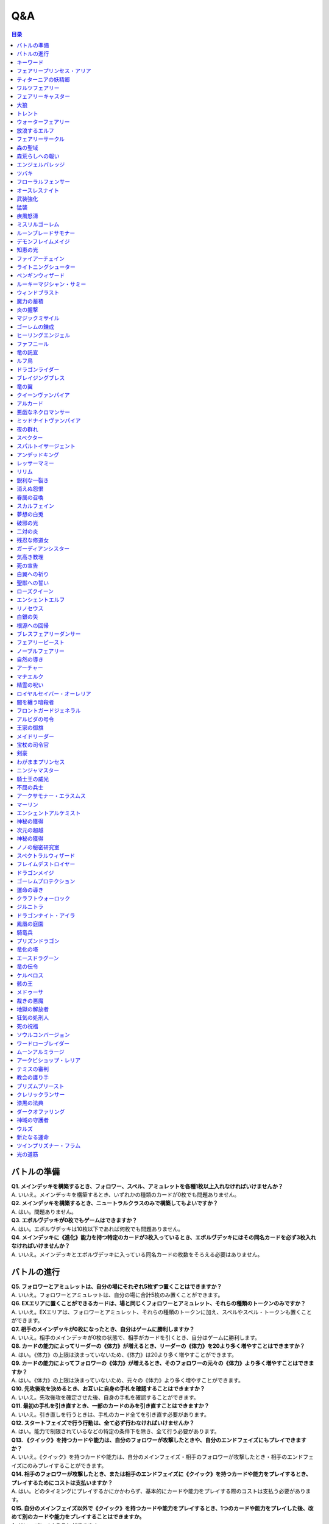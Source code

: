 ======
Q&A
======

.. contents:: 目录

バトルの準備
------

| **Q1. メインデッキを構築するとき、フォロワー、スペル、アミュレットを各種1枚以上入れなければいけませんか？**
| A. いいえ。メインデッキを構築するとき、いずれかの種類のカードが0枚でも問題ありません。

| **Q2. メインデッキを構築するとき、ニュートラルクラスのみで構築してもよいですか？**
| A. はい。問題ありません。

| **Q3. エボルヴデッキが0枚でもゲームはできますか？**
| A. はい。エボルヴデッキは10枚以下であれば何枚でも問題ありません。

| **Q4. メインデッキに《進化》能力を持つ特定のカードが3枚入っているとき、エボルヴデッキにはその同名カードを必ず3枚入れなければいけませんか？**
| A. いいえ。メインデッキとエボルヴデッキに入っている同名カードの枚数をそろえる必要はありません。

バトルの進行
------

| **Q5. フォロワーとアミュレットは、自分の場にそれぞれ5枚ずつ置くことはできますか？**
| A. いいえ。フォロワーとアミュレットは、自分の場に合計5枚のみ置くことができます。

| **Q6. EXエリアに置くことができるカードは、場と同じくフォロワーとアミュレット、それらの種類のトークンのみですか？**
| A. いいえ。EXエリアは、フォロワーとアミュレット、それらの種類のトークンに加え、スペルやスペル・トークンも置くことができます。

| **Q7. 相手のメインデッキが0枚になったとき、自分はゲームに勝利しますか？**
| A. いいえ。相手のメインデッキが0枚の状態で、相手がカードを引くとき、自分はゲームに勝利します。

| **Q8. カードの能力によってリーダーの《体力》が増えるとき、リーダーの《体力》を20より多く増やすことはできますか？**
| A. はい。《体力》の上限は決まっていないため、《体力》は20より多く増やすことができます。

| **Q9. カードの能力によってフォロワーの《体力》が増えるとき、そのフォロワーの元々の《体力》より多く増やすことはできますか？**
| A. はい。《体力》の上限は決まっていないため、元々の《体力》より多く増やすことができます。

| **Q10. 先攻後攻を決めるとき、お互いに自身の手札を確認することはできますか？**
| A. いいえ。先攻後攻を確定させた後、自身の手札を確認することができます。

| **Q11. 最初の手札を引き直すとき、一部のカードのみを引き直すことはできますか？**
| A. いいえ。引き直しを行うときは、手札のカード全てを引き直す必要があります。

| **Q12. スタートフェイズで行う行動は、全て必ず行わなければいけませんか？**
| A. はい。能力で制限されているなどの特定の条件下を除き、全て行う必要があります。

| **Q13. 《クイック》を持つカードや能力は、自分のフォロワーが攻撃したときや、自分のエンドフェイズにもプレイできますか？**
| A. いいえ。《クイック》を持つカードや能力は、自分のメインフェイズ・相手のフォロワーが攻撃したとき・相手のエンドフェイズにのみプレイすることができます。

| **Q14. 相手のフォロワーが攻撃したとき、または相手のエンドフェイズに《クイック》を持つカードや能力をプレイするとき、プレイするためにコストは支払いますか？**
| A. はい。どのタイミングにプレイするかにかかわらず、基本的にカードや能力をプレイする際のコストは支払う必要があります。

| **Q15. 自分のメインフェイズ以外で《クイック》を持つカードや能力をプレイするとき、1つのカードや能力をプレイした後、改めて別のカードや能力をプレイすることはできますか。**
| A. はい。プレイすることができます。

| **Q16. カードや能力をプレイするとき、複数枚のカードを同時にプレイすることはできますか？**
| A. いいえ。カードや能力をプレイするときは、1つずつしかプレイすることはできません。

| **Q17. カードの進化について、進化に必要なコストが2コストだったとき、それら全てをEPで支払うことはできますか？**
| A. いいえ。EPは1回の進化コストの支払いに1つのみ使用可能なため、2コストをEP2つで支払うことはできません。

| **Q18. カードの進化について、進化に必要なコストが1コストだったとき、それをEPのみで支払うことはできますか？**
| A. はい。支払うことができます。

| **Q19. フォロワーが攻撃するとき、必ず全てのフォロワーが攻撃しなければいけませんか？**
| A. いいえ。各プレイヤーは、任意のフォロワーのみを選択し、攻撃させることができます。

| **Q20. フォロワーが攻撃するとき、2体以上のフォロワーで同時に攻撃することはできますか？**
| A. いいえ。フォロワーは基本的に1体ずつのみでしか攻撃できません。

| **Q21. 各フォロワーは、アクト状態でも攻撃できますか？**
| A. いいえ。能力などの影響を受けている場合を除き、基本的にアクト状態では攻撃することはできません。

| **Q22. お互いのフォロワー同士で交戦するとき、攻撃フォロワーは攻撃されているフォロワーからダメージを受けますか？**
| A. はい。交戦するとき、フォロワーはお互いにダメージを与え合います。

| **Q23. 相手ターンのエンドフェイズに自分の手札が8枚以上のとき、自分は手札を7枚以下になるように捨てなければいけませんか？**
| A. いいえ。手札が8枚以上のときにカードを捨てる必要があるのは、各プレイヤー自身のエンドフェイズのみであるため、手札を捨てる必要はありません。

| **Q24. 《ラストワード》能力を持つカードを消滅させたとき、そのカードの《ラストワード》能力はプレイしますか？**
| A. いいえ。《ラストワード》能力は場から墓地に置かれたときにプレイするため、消滅で場を離れた場合はプレイしません。

キーワード
------

| **Q25. 進化とはなんですか？**
| A. 進化とは、そのフォロワーに書かれた《進化》能力のコストを支払うことで、そのフォロワーと同名のエボルヴフォロワーを、エボルヴデッキから出すことができる能力です。
| エボルヴデッキから出たエボルヴフォロワーは場に出たという扱いではないため、「フォロワーが場に出たとき」などの能力は誘発しません。

| **Q26. クイックとはなんですか？**
| A. クイックとは、相手のターンの特定のタイミングでプレイすることができるカードを指す能力です。
| クイックを持つカードは、自分のターンのメインフェイズに加え、相手のターンに相手のフォロワーが攻撃してきたときや、相手のエンドフェイズにプレイすることができます。
| また、クイックを持つカードは、《クイック》アイコンが記載されています。

| **Q27. ファンファーレとはなんですか？**
| A. ファンファーレとは、場に出たときにプレイされる能力です。
| 手札、EXエリア、墓場などから場にカードが出たときに、能力がプレイされます。
| また、ファンファーレ能力は《ファンファーレ》アイコンが記載されています。

| **Q28. ラストワードとはなんですか？**
| A. ラストワードとは、これを持つカードが場から墓場に置かれたときにプレイされる能力です。
| 場以外から墓場にカードが置かれたとき、ラストワード能力はプレイされません。
| また、ラストワード能力は《ラストワード》アイコンが記載されています。

| **Q29. 【守護】とはなんですか？**
| A. 【守護】とは、フォロワーが持つキーワード能力です。
| 【守護】を持つフォロワーがアクト状態のとき、そのフォロワー以外には攻撃できません。
| また、【守護】を持つフォロワーが1つの場に複数体アクト状態であるとき、その対戦相手は、それらの中から好きなフォロワーに対して攻撃することができます。

| **Q30. 【疾走】とはなんですか？**
| A. 【疾走】とは、フォロワーが持つキーワード能力です。
| 【疾走】を持つフォロワーは、場に出たターンであっても、相手のリーダーやアクト状態のフォロワーに攻撃することができます。

| **Q31. 【突進】とはなんですか？**
| A. 【突進】とは、フォロワーが持つキーワード能力です。
| 【突進】を持つフォロワーは、場に出たターンであっても、相手のアクト状態のフォロワーに攻撃することができます。

| **Q32. 【指定攻撃】とはなんですか？**
| A. 【指定攻撃】とは、フォロワーが持つキーワード能力です。
| 【指定攻撃】を持つフォロワーは、相手のスタンド状態のフォロワーにも攻撃することができます。

| **Q33. 【威圧】とはなんですか？**
| A. 【威圧】とは、フォロワーが持つキーワード能力です。
| 【威圧】を持つフォロワーは、相手の攻撃フォロワーの攻撃目標になりません。

| **Q34. 【ドレイン】とはなんですか？**
| A. 【ドレイン】とは、フォロワーが持つキーワード能力です。
| 【ドレイン】を持つフォロワーは、相手のリーダーやフォロワーに攻撃でダメージを与えたとき、与えたダメージと同数、自分のリーダーの《体力》を増やします。

| **Q35. 【必殺】とはなんですか？**
| A. 【必殺】とは、フォロワーが持つキーワード能力です。
| 【必殺】を持つフォロワーと交戦したフォロワーは破壊されます。

| **Q36. 【オーラ】とはなんですか？**
| A. 【オーラ】とは、カードが持つキーワード能力です。
| 【オーラ】を持つカードは、相手のカードや能力で選ぶことができません。

| **Q37. 【コンボ_n】とはなんですか？**
| A. 【コンボ_n】とは、カードや能力が持つキーワード能力です。
| 【コンボ_n】を持つカードや能力は、このターン自分がプレイしたカードの枚数がXの部分の数値と同じかそれ以上の場合に条件を満たし、追加の効果が発揮されます。
| また、【コンボ_n】を持つカードをプレイした際、そのカード自身もこのターンにプレイしたカードの枚数に数えます。

| **Q38. 【スペルチェイン_n】とはなんですか？**
| A. 【スペルチェイン_n】とは、カードや能力が持つキーワード能力です。
| 【スペルチェイン_n】を持つカードや能力は、自分の墓場にあるスペルの枚数がXの部分の数値と同じかそれ以上の場合に条件を満たし、追加の効果が発揮されます。
| また、【スペルチェイン_n】を持つスペルをプレイした際、そのスペル自身は自分の墓場のスペルの枚数に数えません。
| また【SC_n】と記述される場合もあります。

| **Q39. 【スタック】とはなんですか？**
| A. 【スタック】とは、一部のアミュレットが持つキーワード能力です。
| 【スタック】を持つアミュレットは、場に出る際にスタックカウンターが1つ置かれた状態で出るのに加え、以下の能力を持ちます。
| これが場を離れるとき、代わりにこれのスタックカウンター1つを取る。
| これのスタックカウンターが0になったとき、これを破壊する。
| 《起動》これを《アクト》：自分の他の【スタック】を持つアミュレット1つを選ぶ。それにこれのスタックカウンターすべてを移す。

| **Q40. 【土の秘術】とはなんですか？**
| A. 【土の秘術】とは、カードや能力が持つキーワード能力です。
| 【土の秘術】を持つカードや能力をプレイするとき、追加のコストとして自分の場のスタックカウンターを1つ取り除くことで、追加の効果を発揮します。
| 追加のコストの支払いによりそのアミュレットにスタックカウンターが置かれていない状態になった場合、そのアミュレットを墓場に置きます。
| また、自分の場にスタックカウンターがある場合でも、必ず追加コストを支払う必要はありません。

| **Q41. 【覚醒】とはなんですか？**
| A. 【覚醒】とは、カードや能力が持つキーワードです。
| 【覚醒】状態とは、自分のPP最大値が7以上であることを指します。

| **Q42. 【ネクロチャージ_n】とはなんですか？**
| A. 【ネクロチャージ_n】とは、カードや能力が持つキーワード能力です。
| 【ネクロチャージ_n】を持つカードや能力は、自分の墓場にあるカードの枚数がXの部分の数値と同じかそれ以上の場合に条件を満たし、追加の効果が発揮されます。
| また【NC_n】と記述される場合もあります。

| **Q43. 【真紅】とはなんですか？**
| A. 【真紅】とは、カードや能力が持つキーワード能力です。
| 【真紅】状態とは、そのターン中に自分のリーダーの《体力》が減少していることを指します。

| **Q44. チョイスとはなんですか？**
| A. テキストに書かれた2つ以上の効果のうち指定された数の効果を選択し、その効果を発揮することを指します。
| 選択しなかった効果は発揮されません。

フェアリープリンセス・アリア
------
| **Q45. このフォロワーの《ファンファーレ》能力で、『フェアリー』を6枚以上場に出すまたはEXエリアに置くことはできますか？**
| A. いいえ。場とEXエリアの上限はどちらも5枚であるため、6枚目以降を場に出すまたはEXエリアに置くことはできません。

| **Q46. このフォロワーの《ファンファーレ》能力で、『フェアリー』を1枚も場に出さないまたはEXエリアに置かないことはできますか？**
| A. はい。好きな枚数を選べるため、0枚を選び『フェアリー』を場に出さないまたはEXエリアに置かないことができます。

ティターニアの妖精郷
------
| **Q47. 【指定攻撃】を持つフォロワーは、相手のリーダーやアクト状態の相手のフォロワーに攻撃することはできますか？**
| A. はい。攻撃することができます。

| **Q48. このカードが自分の場に2枚あり、自分の場に妖精・トークンが出たとき、それは《攻撃力》+2/《体力》+2しますか？**
| A. はい。それぞれの能力によって《攻撃力》+1/《体力》+1するため、あわせて《攻撃力》+2/《体力》+2します。

ワルツフェアリー
------
| **Q49. 自分のEXエリアが上限のとき、このフォロワーの能力で『フェアリー』をEXエリアに置くことはできますか？**
| A. いいえ。置くことはできません。

フェアリーキャスター
------
| **Q50. 自分の場とEXエリアにあるカードの合計枚数が8枚のとき、このフォロワーの能力で『フェアリー』は2枚作成しますか？**
| A. はい。自分の場とEXエリアに出すまたは置ける枚数と同じ枚数まで『フェアリー』を作成し、場とEXエリアに置きます。

| **Q51. 自分の場とEXエリアがそれぞれ上限のとき、このフォロワーの能力で『フェアリー』は場とEXエリアに置くことはできますか？**
| A. いいえ。置くことはできません。

大狼
------
| **Q52. 自分の場が上限かつ、フォロワーやアミュレットを場に出す能力をプレイしたとき、このフォロワーは《攻撃力》+1/《体力》+1しますか？**
| A. いいえ。自分の場が上限の状態でフォロワーやアミュレットを場に出す能力をプレイした場合、フォロワーやアミュレットは場に出ないため、このフォロワーは《攻撃力》+1/《体力》+1しません。

| **Q53. 自分の場の他のフォロワーが進化したとき、このフォロワーは《攻撃力》+1/《体力》+1しますか？**
| A. いいえ。フォロワーの進化ではエボルヴフォロワーは場に出た扱いではないため、このフォロワーは《攻撃力》+1/《体力》+1しません。

| **Q54. 自分の場にこのフォロワーが2体あり、他のフォロワーが出たとき、このフォロワーの能力はそれぞれ誘発しますか？**
| A. はい。誘発します。

トレント
------
| **Q55. このフォロワーの《ファンファーレ》能力で《進化》コストが《コスト0》になっているとき、元の数値の《コスト2》を進化コストとして支払うことはできますか？**
| A. いいえ。《コスト2》で支払うことはできず、必ず《コスト0》を支払います。

ウォーターフェアリー
------
| **Q56. 自分のEXエリアが上限のとき、このフォロワーの《ラストワード》能力で『フェアリー』をEXエリアに置くことはできますか？**
| A. いいえ。置くことはできません。

| **Q57. このフォロワーが破壊されたとき、このフォロワーの《ラストワード》能力に加えて、このフォロワーの進化前である『ウォーターフェアリー』の《ラストワード》能力をプレイすることはできますか？**
| A. いいえ。進化前のカードの能力はプレイできないため、進化したフォロワーの《ラストワード》能力のみをプレイすることができます。

放浪するエルフ
------
| **Q58. 【指定攻撃】を持つフォロワーは、相手のリーダーやアクト状態の相手のフォロワーに攻撃することはできますか？**
| A. はい。攻撃することができます。

| **Q59. 【守護】を持つ相手のフォロワーがアクト状態のとき、このフォロワーは相手のリーダーを攻撃することはできますか？**
| A. はい。攻撃することができます。

フェアリーサークル
------
| **Q60. 自分のEXエリアが上限のとき、このスペルで『フェアリー』をEXエリアに置くことはできますか？**
| A. いいえ。置くことはできません。

森の聖域
------
| **Q61. このアミュレットの能力は、このアミュレットがアクトしているとき、コストを支払うことはできませんか？**
| A. はい。能力のコストに、このアミュレットをアクトすることが求められているため、アクト状態ではコストを支払うことができません。

森荒らしへの報い
------
| **Q62. 相手の場にフォロワーがないとき、このスペルをプレイして『フェアリー』をEXエリアに置くことはできますか？**
| A. いいえ。このスペルで選ぶフォロワーがないため、プレイをすることができず、『フェアリー』をEXエリアに置くことはできません。

| **Q63. 自分のEXエリアが上限かつ、相手の場に選ぶことのできるフォロワーがあるとき、相手のフォロワー1体を選び、このスペルをプレイすることはできますか？**
| A. はい。プレイすることができます。その場合、『フェアリー』はEXエリアに置くことはできません。

エンジェルバレッジ
------
| **Q64. 相手の場に【オーラ】を持つフォロワーがあるとき、このスペルで相手の【オーラ】を持つフォロワーにダメージを与えることはできますか？**
| A. はい。与えることができます。

ツバキ
------
| **Q65. 相手の場にフォロワーがないとき、【1】をチョイスすることはできますか？**
| A. いいえ。【1】の能力で選ぶフォロワーがないため、チョイスすることはできません。

フローラルフェンサー
------
| **Q66. 自分の場が上限まで残り1枚のとき、このフォロワーの能力で『スティールナイト』と『ナイト』のどちらを場に出すかを選択することはできますか？**
| A. はい。選択することができます。

オースレスナイト
------
| **Q67. 自分の場が上限のとき、このフォロワーの能力で『ナイト』1体を場に出すことはできますか？**
| A. いいえ。場に出すことはできません。

武装強化
------
| **Q68. 自分の場のにフォロワーがないとき、このスペルをプレイしてカードを1枚引くことはできますか？**
| A. いいえ。このスペルで選ぶフォロワーがないため、プレイをすることができず、カードを引くことはできません。

猛襲
------
| **Q69. 相手の場にフォロワーがないとき、このスペルをプレイして『ナイト』をEXエリアに置くことはできますか？**
| A. いいえ。このスペルで選ぶフォロワーがないため、プレイをすることができず、『ナイト』をEXエリアに置くことはできません。

| **Q70. 自分のEXエリアが上限かつ、相手の場に選ぶことのできるフォロワーがあるとき、相手のフォロワー1体を選び、このスペルをプレイすることはできますか？**
| A. はい。プレイすることができます。その場合、『ナイト』はEXエリアに置くことはできません。

疾風怒濤
------
| **Q71. 相手の場に選ぶことができるフォロワーがあり、自分の場にフォロワーがないとき、このスペルをプレイすることはできますか？**
| A. はい。プレイすることができます。

ミスリルゴーレム
------
| **Q72. 【スペルチェイン_15】の条件を満たしているとき、このフォロワーは相手のフォロワーすべてに8ダメージ与え、相手のリーダーすべてに5ダメージ与えますか？**
| A. いいえ。【スペルチェイン_15】の条件を満たしているとき、このフォロワーは相手のフォロワーと相手のリーダーすべてに、それぞれ5ダメージ与えます。

| **Q73. 相手の場に【オーラ】を持つフォロワーがあるとき、このフォロワーの能力で相手の【オーラ】を持つフォロワーにダメージを与えることはできますか？**
| A. はい。与えることができます。

| **Q74. 相手の場にフォロワーがないとき、このフォロワーの能力で相手のリーダーにダメージを与えることはできますか？**
| A. はい。与えることができます。

ルーンブレードサモナー
------
| **Q75. 【スペルチェイン_10】の条件を満たしているとき、このフォロワーは《攻撃力》+4/《体力》+4し、【疾走】を持ちますか？**
| A. はい。《攻撃力》+4/《体力》+4し、【疾走】を持ちます。

デモンフレイムメイジ
------
| **Q76. 相手の場に【オーラ】を持つフォロワーがあるとき、このフォロワーの能力で相手の【オーラ】を持つフォロワーにダメージを与えることはできますか？**
| A. はい。与えることができます。

知恵の光
------
| **Q77. 相手のエンドフェイズにこのスペルをプレイし、【クイック】を持つカードを引いたとき、引いたそのカードをその相手のエンドフェイズにプレイすることはできますか？**
| A. はい。プレイすることができます。

ファイアーチェイン
------
| **Q78. このスペルをプレイするとき、相手のフォロワー0体を選ぶことはできますか？**
| A. はい。0体を選ぶことができます。

| **Q79. このスペルで相手のフォロワー2体を選んでプレイした時、選んだ片方のフォロワーに0ダメージ、もう片方のフォロワーに3ダメージ与えることはできますか？**
| A. いいえ。「割りふる」の場合、選んだフォロワーには少なくとも1以上のダメージを割りふらなければならないため、0ダメージを与えることはできません。

ライトニングシューター
------
| **Q80. 【スペルチェイン_10】の条件を満たしているとき、このフォロワーは相手のフォロワー1体に6ダメージ与え、相手のリーダーに2ダメージ与えますか？**
| A. いいえ。【スペルチェイン_10】の条件を満たしているとき、このフォロワーは相手のフォロワー1体に4ダメージ与え、相手のリーダーに2ダメージ与えます。

| **Q81. 相手の場にフォロワーがないとき、このフォロワーの能力で相手のリーダーにダメージを与えることはできますか？**
| A. いいえ。「それのリーダー」とあり、相手のフォロワーを選ぶ必要があるため、与えることはできません。

ペンギンウィザード
------
| **Q82. 自分の手札のスペルが0枚のとき、このフォロワーの《起動》能力をプレイすることはできますか？**
| A. いいえ。手札のスペルを捨てることができず、コストを支払うことができないため、《起動》能力をプレイすることはできません。

| **Q83. このフォロワーがアクト状態のとき、手札のスペル1枚を捨て、このフォロワーの《起動》能力をプレイすることはできますか？**
| A. いいえ。このフォロワーをアクトさせることができず、コストを支払うことができないため、《起動》能力をプレイすることはできません。

| **Q84. 自分の手札のスペルが0枚のとき、このフォロワーの《起動》能力をプレイすることはできますか？**
| A. いいえ。手札のスペルを捨てることができず、コストを支払うことができないため、《起動》能力をプレイすることはできません。

| **Q85. このフォロワーがアクト状態のとき、手札のスペル1枚を捨て、このフォロワーの《起動》能力をプレイすることはできますか？**
| A. いいえ。このフォロワーをアクトさせることができず、コストを支払うことができないため、《起動》能力をプレイすることはできません。

ルーキーマジシャン・サミー
------
| **Q86. このフォロワーの《ファンファーレ》能力で、自分のエボルヴデッキを見ることはできますか？**
| A. いいえ。メインデッキのみを見ることができます。

| **Q87. このフォロワーの《ファンファーレ》能力でデッキの上1枚を見たとき、そのカードは相手に見せますか？**
| A. いいえ。相手に見せず、自分のみが見ることができます。

| **Q88. このフォロワーの《ファンファーレ》能力でデッキの上1枚を見て、それを墓場に置かないとき、この能力で見たカードはデッキの上に置きますか？**
| A. はい。この能力で見たカードを墓場に置かないとき、そのカードは非公開状態のままデッキの上に置きます。

| **Q89. どちらかのプレイヤーのデッキが0枚のとき、このフォロワーの能力をプレイすることはできますか？**
| A. はい。プレイすることができます。その場合、メインデッキが0枚のプレイヤーはゲームに敗北します。

ウィンドブラスト
------
| **Q90. 【スペルチェイン_10】の条件を満たしているとき、このスペルは相手のフォロワー1体に6ダメージ与えますか？**
| A. いいえ。【スペルチェイン_10】の条件を満たしているとき、このスペルは相手のフォロワー1体に4ダメージ与えます。

魔力の蓄積
------
| **Q91. このスペルで、自分のエボルヴデッキを見ることはできますか？**
| A. いいえ。メインデッキのみを見ることができます。

| **Q92. 自分のデッキが3枚以下のとき、このスペルをプレイすることはできますか？**
| A. はい。プレイすることができます。その場合、自分のデッキ全てを見ます。また、残りのカードをデッキの下に戻すとき、カードを好きな順番でデッキ置き場に置きます。

| **Q93. このスペルで、スペル1枚を手札に加えないまたはスペル1枚を墓場に置かないことはできますか？**
| A. はい。どちらかを行わないことや、両方とも行わないこともできます。

炎の握撃
------
| **Q94. 相手の場にフォロワーがないとき、このスペルをプレイし、相手のリーダーに3ダメージ与えることはできますか？**
| A. いいえ。このスペルで選ぶフォロワーがないため、プレイすることはできず、相手のリーダーにダメージを与えることはできません。

マジックミサイル
------
| **Q95. 自分の場にフォロワーがないとき、このスペルをプレイしてカードを1枚引くことはできますか？**
| A. いいえ。このスペルで選ぶフォロワーがないため、プレイをすることができず、カードを引くことはできません。

| **Q96. 自分のデッキが0枚のとき、このスペルをプレイすることはできますか？**
| A. はい。プレイすることができます。その場合、自分はゲームに敗北します。

ゴーレムの錬成
------
| **Q97. 自分のEXエリアが上限のとき、このスペルで『防御型ゴーレム』または『攻撃型ゴーレム』をEXエリアに置くことはできますか？**
| A. いいえ。置くことはできません。

ヒーリングエンジェル
------
| **Q98. 自分のリーダーの《体力》が20のとき、このフォロワーの《ファンファーレ》能力で自分のリーダーを《体力》+1することはできますか？**
| A. はい。《体力》+1することができます。

| **Q99. 自分のリーダーの《体力》が20のとき、このフォロワーの能力で自分のリーダーを《体力》+2することはできますか？**
| A. はい。《体力》+2することができます。

ファフニール
------
| **Q100. 相手の場に【オーラ】を持つフォロワーがあるとき、このフォロワーの能力で相手の【オーラ】を持つフォロワーにダメージを与えることはできますか？**
| A. はい。与えることができます。

竜の託宣
------
| **Q101. 自分のPP最大値が10のとき、このスペルの【1】をチョイスしてプレイすることはできますか？**
| A. はい。プレイすることができます。その場合、PP最大値は10のままとなります。

| **Q102. このスペルの【1】をチョイスしてプレイし、自分のPP最大値を11以上にすることはできますか？**
| A. いいえ。PP最大値は10より多くなることはないため、自分のPP最大値を11以上にすることはできません。

ルフ鳥
------
| **Q103. このフォロワーの【攻撃時】で《攻撃力》+1したとき、この《攻撃力》+1は攻撃終了後も継続しますか？**
| A. はい。継続します。

| **Q104. このフォロワーの能力で《攻撃力》+1/《体力》+1したとき、この《攻撃力》+1/《体力》+1は攻撃終了後も継続しますか？**
| A. はい。継続します。

ドラゴンライダー
------
| **Q105. 自分のEXエリアが上限のとき、このフォロワーの《ファンファーレ》能力で『ドラゴン』をEXエリアに置くことはできますか？**
| A. いいえ。置くことはできません。

ブレイジングブレス
------
| **Q106. 【覚醒】の条件を満たしているとき、このスペルは相手のフォロワー1体に6ダメージ与えますか？**
| A. いいえ。【覚醒】の条件を満たしているとき、このスペルは相手のフォロワー1体に4ダメージ与えます。

竜の翼
------
| **Q107. 【覚醒】の条件を満たしているとき、このスペルはフォロワーすべてに5ダメージ与えますか？**
| A. いいえ。【覚醒】の条件を満たしているとき、このスペルはフォロワーすべてに3ダメージ与えます。

| **Q108. 相手の場に【オーラ】を持つフォロワーがあるとき、このスペルで相手の【オーラ】を持つフォロワーにダメージを与えることはできますか？**
| A. はい。与えることができます。

| **Q109. このスペルでダメージを受けるフォロワーは、相手の場のフォロワーのみですか？**
| A. いいえ。自分の場と相手の場にあるフォロワーすべてがダメージを受けます。

クイーンヴァンパイア
------
| **Q110. 自分の場にこのフォロワーが2体あり、『フォレストバット』が出たとき、その『フォレストバット』は《攻撃力》+2され【守護】を持ちますか？**
| A. はい。《攻撃力》+2され【守護】を持ちます。

| **Q111. このフォロワーの《起動》能力は、このフォロワーがアクトしているとき、コストを支払うことはできますか？**
| A. いいえ。能力のコストに、このフォロワーをアクトすることが求められているため、アクト状態ではコストを支払うことはできません。

アルカード
------
| **Q112. このフォロワーの【攻撃時】は、相手のフォロワーが場にないとき、自分のリーダーは《体力》+4されますか？**
| A. いいえ。このフォロワーの【攻撃時】で選ぶ相手のフォロワーがないため、能力をプレイすることができず、リーダーの《体力》+4することはできません。

悪戯なネクロマンサー
------
| **Q113. 自分の場が上限まで残り1枚のとき、このフォロワーの能力で『ゴースト』1体を場に出すことはできますか？**
| A. はい。『ゴースト』1体を場に出すことができます。

ミッドナイトヴァンパイア
------
| **Q114. 自分の場にこのフォロワーが2体あり、『フォレストバット』が攻撃したとき、【ドレイン】は2回プレイしますか？**
| A. いいえ。【ドレイン】は1回のみプレイします。

夜の群れ
------
| **Q115. 自分の場が上限かつ、相手の場に選ぶことができるフォロワーがあるとき、このスペルをプレイすることはできますか？**
| A. はい。プレイすることができます。

スペクター
------
| **Q116. 自分のリーダーの《体力》が1のとき、このフォロワーの《ファンファーレ》能力のコストを支払うことはできますか？**
| A. いいえ。《体力》が-1以下になるようにコストで《体力》を支払うことはできません。

スパルトイサージェント
------
| **Q117. 自分のデッキが1枚以下のとき、このフォロワーの能力をプレイすることはできませんか？**
| A. いいえ。プレイすることができます。

アンデッドキング
------
| **Q118. このフォロワーの能力で、墓場のフォロワーを手札に加えないことを選択することはできますか？**
| A. はい。選択することができます。

| **Q119. このフォロワーが場に出て、なんらかの理由によりこのフォロワーが墓場に置かれたとき、このフォロワーの能力で墓場のこのカードを選び、手札に加えることはできますか？**
| A. はい。選ぶ墓場のカードはプレイを処理するタイミングで選ぶため、墓場のこのカードを手札に加えることができます。

レッサーマミー
------
| **Q120. 自分の場が上限のとき、このフォロワーの能力で『ゴースト』1体を場に出すことはできますか？**
| A. いいえ。場に出すことはできません。

リリム
------
| **Q121. 自分のEXエリアが上限のとき、このフォロワーの《ファンファーレ》能力で『フォレストバット』をEXエリアに置くことはできますか？**
| A. いいえ。置くことはできません。

| **Q122. 自分のリーダーの《体力》が20のとき、このフォロワーの能力で自分のリーダーを《体力》+2することはできますか？**
| A. はい。《体力》+2することができます。

鋭利な一裂き
------
| **Q123. お互いのリーダーの《体力》が1で、このスペルを相手のリーダーを選んでプレイしたとき、お互いのリーダーの《体力》は0になりゲームは引き分けになりますか？**
| A. はい。引き分けになります。

消えぬ怨恨
------
| **Q124. 相手の場に選ぶことができるフォロワーがあり、自分のデッキが0枚のとき、このスペルをプレイすることはできますか？**
| A. はい。プレイすることができます。

| **Q125. 相手の場にフォロワーがないとき、このスペルをプレイして、自分のデッキの上1枚を墓場に置くことはできますか？**
| A. いいえ。このスペルで選ぶフォロワーがないため、プレイをすることができず、自分のデッキの上を墓場に置くことはできません。

眷属の召喚
------
| **Q126. 自分の場とEXエリア両方またはどちらかが上限のとき、このスペルをプレイすることはできますか？**
| A. はい。プレイすることができます。その場合、上限の領域に『フォレストバット』は出すまたは置くことはできません。

スカルフェイン
------
| **Q127. 自分の場のアミュレットが複数同時に場を離れたとき、このフォロワーの『自分のアミュレットが場を離れたとき、相手のリーダーすべてと相手のフォロワーすべてに2ダメージ』の能力は、場を離れたアミュレットの数だけ誘発しますか？**
| A. はい。誘発します。

| **Q128. 自分の場にこのフォロワーと『夢想の白兎』があり、『夢想の白兎』の「《起動》《コスト10》これを《アクト》墓場に置く：フォロワーすべてを消滅させる。」をプレイしたとき、このフォロワーは消滅しますが、このフォロワーの「自分のアミュレットが場を離れたとき、相手のリーダーすべてと相手のフォロワーすべてに2ダメージ。」の能力は誘発しますか？**
| A. はい。誘発します。

夢想の白兎
------
| **Q129. このアミュレットの《起動》能力は、このアミュレットがアクトしているとき、コストを支払うことはできますか？**
| A. いいえ。それぞれの能力のコストに、このアミュレットをアクトすることが求められているため、アクト状態ではコストを支払うことはできません。

| **Q130. このアミュレットの「《起動》《コスト10》これを《アクト》墓場に置く：フォロワーすべてを消滅させる。」をプレイしたとき、相手の場のフォロワーのみ消滅しますか？**
| A. いいえ。自分の場と相手の場にあるフォロワー全てが消滅します。

破邪の光
------
| **Q131. 相手の場にフォロワーがないとき、このスペルをプレイして、自分のリーダーを《体力》+2することはできますか？**
| A. いいえ。このスペルで選ぶフォロワーがないため、プレイをすることができず、自分のリーダーを《体力》+2することはできません。

二対の炎
------
| **Q132. このアミュレットの《起動》能力は、このアミュレットがアクトしているとき、コストを支払うことはできますか？**
| A. いいえ。能力のコストに、このアミュレットをアクトすることが求められているため、アクト状態ではコストを支払うことはできません。

| **Q133. 自分の場が上限かつ、このアミュレットの《起動》能力をプレイしたとき、『ホーリータイガー』1体を場に出すことはできますか？**
| A. はい。このアミュレットはコストを支払った時点から自分の場を離れており、能力を解決するときには自分の場の上限まで残り1枚のため、『ホーリータイガー』1体を場に出すことができます。

残忍な修道女
------
| **Q134. このフォロワーの能力で自分の墓場のアミュレットを場に出すとき、そのアミュレットのコストは支払う必要がありますか？**
| A. いいえ。支払う必要はありません。

ガーディアンシスター
------
| **Q135. 自分の場にアミュレットが2つあるとき、このフォロワーは《体力》+2されますか？**
| A. いいえ。自分の場のアミュレットが1つ以上あれば、その枚数にかかわらず《体力》+1のみされます。

| **Q136. 自分のリーダーの《体力》が20のとき、このフォロワーの【進化時】で自分のリーダーを《体力》+2することはできますか？**
| A. はい。《体力》+2することができます。

気高き教理
------
| **Q137. 自分のデッキが4枚以下のとき、このスペルをプレイすることはできますか？**
| A. はい。プレイすることができます。その場合、自分のデッキ全てを見ます。また、残りのカードをデッキの下に戻すとき、カードを好きな順番でデッキ置き場に置きます。

| **Q138. このスペルで、自分のエボルヴデッキを見ることはできますか？**
| A. いいえ。メインデッキのみを見ることができます。

死の宣告
------
| **Q139. このアミュレットが場に出るとき、一度スタンド状態で場に出てからアクトされますか？**
| A. いいえ。一度もスタンド状態になることはなく、場に出す時点からアクト状態です。

| **Q140. このアミュレットの《起動》能力は、このアミュレットがアクトしているとき、コストを支払うことはできますか？**
| A. いいえ。能力のコストに、このアミュレットをアクトすることが求められているため、アクト状態ではコストを支払うことができません。

白翼への祈り
------
| **Q141. このアミュレットの能力は、このアミュレットがアクトしているとき、コストを支払うことはできますか？**
| A. いいえ。能力のコストに、このアミュレットをアクトすることが求められているため、アクト状態ではコストを支払うことができません。

| **Q142. 自分の場が上限かつ、このアミュレットの《起動》能力をプレイしたとき、『ホーリーファルコン』1体を場に出すことはできますか？**
| A. はい。このアミュレットはコストを支払った時点から自分の場を離れており、能力を解決するときには自分の場の上限まで残り1枚のため、『ホーリーファルコン』1体を場に出すことができます。

聖獣への誓い
------
| **Q143. このアミュレットが場に出るとき、一度スタンド状態で場に出てからアクトされますか？**
| A. いいえ。一度もスタンド状態になることはなく、場に出す時点からアクト状態です。

| **Q144. このアミュレットの《起動》能力は、このアミュレットがアクトしているとき、コストを支払うことはできますか？**
| A. いいえ。能力のコストに、このアミュレットをアクトすることが求められているため、アクト状態ではコストを支払うことはできません。

| **Q145. 自分の場が上限かつ、このアミュレットの《起動》能力をプレイしたとき、『ホーリータイガー』1体を場に出すことはできますか？**
| A. はい。このアミュレットはコストを支払った時点から自分の場を離れており、能力を解決するときには自分の場の上限まで残り1枚のため、『ホーリータイガー』1体を場に出すことができます。

ローズクイーン
------
| **Q146. 「変身する」とはなんですか？**
| A. 「変身する」とは、その能力で選んだトークンをゲームから取り除き、取り除いた枚数と同数、別のトークンを同じ領域に作成することを指します。

| **Q147. このフォロワーの《起動》能力で、自分のPPをPP最大値より多く回復することはできますか？**
| A. いいえ。PP最大値より多く回復することはできません。

エンシェントエルフ
------
| **Q148. このフォロワーの《ファンファーレ》能力のコストで、相手の場のカードを手札に戻すことはできますか？**
| A. いいえ。自分の場のカードのみを手札に戻すことができます。

| **Q149. このフォロワーの《ファンファーレ》能力のコストで、自分のEXエリアのカードを手札に戻すことはできますか？**
| A. いいえ。自分の場のカードのみを手札に戻すことができます。

| **Q150. このフォロワーの【進化時】のコストで、相手の場のカードを手札に戻すことはできますか？**
| A. いいえ。自分の場のカードのみを手札に戻すことができます。

| **Q151. このフォロワーの【進化時】のコストで、自分のEXエリアのカードを手札に戻すことはできますか？**
| A. いいえ。自分の場のカードのみを手札に戻すことができます。

リノセウス
------
| **Q152. このフォロワーの《ファンファーレ》能力で《攻撃力》+Xしたあと、このフォロワーが進化したとき、そのエボルヴフォロワーは《攻撃力》+Xを引き継ぎますか？**
| A. はい。引き継ぎます。

| **Q153. このフォロワーが《攻撃力》+1しているとき、このフォロワーの【2】で与えるダメージは2ダメージですか？**
| A. はい。2ダメージです。

白銀の矢
------
| **Q154. このスペルをプレイしたとき、このスペルは「自分の手札の枚数」の1枚として数えることはできますか？**
| A. いいえ。プレイするとき、このスペルはすでに手札にはないため、数えることはできません。

| **Q155. 手札が8枚以上のとき、このスペルをプレイして与えるダメージは、その枚数と同じダメージになりますか？**
| A. はい。同じダメージになります。

根源への回帰
------
| **Q156. 【コンボ_5】の条件を満たしており、相手がフォロワーを2枚以上デッキの上か下に置くとき、置く順番と上下に置く枚数は、相手が決めることができますか？**
| A. はい。デッキに置くフォロワーが2枚以上のとき、相手はそれらをデッキに置く順番や、上下にそれぞれ何枚置くかを好きなように決めることができます。

ブレスフェアリーダンサー
------
| **Q157. このフォロワーの能力でEXエリアのフォロワーの《攻撃力》+1/《体力》+1し、そのフォロワーをプレイして自分の場に出たとき、そのフォロワーの《攻撃力》+1/《体力》+1は継続されますか？**
| A. はい。EXエリアから直接場に出るまたはプレイして場に出るとき、そのフォロワーに付与されている《攻撃力》または《体力》の増減や能力は継続します。

フェアリービースト
------
| **Q158. 自分の場にこのフォロワーが2体あるとき、このフォロワーの能力は1ターン中にそれぞれプレイすることはできますか？**
| A. はい。それぞれプレイすることができます。

ノーブルフェアリー
------
| **Q159. このフォロワーの《ファンファーレ》能力で相手の場の《デュエリスト・モルディカイ》を破壊し、相手の場に《フェアリー》を出したとき、相手の場が上限なら《デュエリスト・モルディカイ》の能力をプレイすることはできますか？**
| A. はい。プレイすることができます。その場合、《デュエリスト・モルディカイ》を場に出すことはできず、コストのみ支払うことになります。

自然の導き
------
| **Q160. このスペルで、自分の場のアミュレットを手札に戻すことはできますか？**
| A. はい。手札に戻すことができます。

アーチャー
------
| **Q161. 自分の場にこのフォロワーが2体あり、他のフォロワーが出たとき、このフォロワーの『自分の場に他のフォロワーが出たとき、相手のフォロワー1体を選ぶ。それに1ダメージ。』はそれぞれ誘発しますか？**
| A. はい。誘発します。

| **Q162. 自分の場にこのフォロワーが2体あり、他のフォロワーが出たとき、このフォロワーの能力はそれぞれ誘発しますか？**
| A. はい。誘発します。

| **Q163. このフォロワーの能力で相手の場のフォロワー2体を選んだとき、それらのフォロワーにそれぞれ1ダメージを与えますか？**
| A. はい。それぞれに1ダメージを与えます。

マナエルク
------
| **Q164. 自分の場にこのフォロワーが2体あり、自分の場の妖精・フォロワーが攻撃するとき、このフォロワーの能力はそれぞれ誘発しますか？**
| A. はい。誘発します。

精霊の呪い
------
| **Q165. 相手の場の【必殺】を持つフォロワーを選んでこのスペルをプレイしたとき、そのフォロワーが交戦したフォロワーは、【必殺】で破壊されますか？**
| A. はい。【必殺】はダメージの有無にかかわらず、交戦したフォロワーを破壊します。

| **Q166. このスペルで選ばれたフォロワーが攻撃するとき、その攻撃で0ダメージを与えたことになりますか？**
| A. いいえ。ダメージを与えたことにはなりません。

ロイヤルセイバー・オーレリア
------
| **Q167. このフォロワーの《ファンファーレ》能力で、相手のEXエリアのカードは数えることはできますか？**
| A. いいえ。「場のカード」とあるため、相手のEXエリアのカードを数えることはできません。

| **Q168. 相手の場に『鳳凰の庭園』が2つあり、それらの能力を順にプレイし、このフォロワーと『ウルズ』が場に出ました。
| 『ウルズ』の《ファンファーレ》能力で相手の場のフォロワーをEXエリアに置いて、相手の場のカードが2枚以下になったあと、このフォロワーの《ファンファーレ》能力をプレイしたとき、「それの場のカードが3枚以上なら」の条件は満たすことができますか？**
| A. いいえ。このフォロワーの《ファンファーレ》能力をプレイしたタイミングでは、すでに相手の場のカードが3枚以上ではなくなっているため、条件を満たすことができません。

闇を纏う暗殺者
------
| **Q169. 相手の場にアクトしているフォロワーがあるとき、このフォロワーの《ファンファーレ》能力でそのフォロワーを選ぶことはできますか？**
| A. はい。選ぶことができます。その場合、選んだフォロワーの状態は変わらず、アクト状態のままとなります。

フロントガードジェネラル
------
| **Q170. このフォロワーの《ラストワード》能力をプレイしたとき、能力をプレイするより前から自分の場にある『スティールナイト』も【守護】を持ち、この能力でアクトできますか？**
| A. いいえ。このフォロワーの《ラストワード》能力で場に出した『スティールナイト』のみが【守護】を持つため、《ラストワード》能力をプレイするより前から自分の場にある『スティールナイト』は【守護】を持たず、この能力でアクトできません。

アルビダの号令
------
| **Q171. 自分の場が上限まで残り1枚のとき、このフォロワーの能力で『ヴァイキング』と『スティールナイト』と『ナイト』のどれを場に出すかを選択することはできますか？**
| A. はい。選択することができます。

王家の御旗
------
| **Q172. このアミュレットが自分の場に2つあり、自分の場に《ロイヤル》フォロワーが出たとき、このアミュレットの「自分の場に《ロイヤル》フォロワーが出たとき、それは《攻撃力》+1《体力》+1する。」の能力は2回誘発しますか？**
| A. はい。誘発します。

メイドリーダー
------
| **Q173. 自分のデッキに《進化》能力を持つフォロワーがないとき、このフォロワーの能力をプレイすることはできますか？**
| A. はい。プレイすることができます。その場合、デッキの中身を全て確認したあと、《進化》能力を持つフォロワーを手札に加えず、デッキをシャッフルします。

| **Q174. このフォロワーの能力で手札に加えるカードは、手札に加える前に公開しますか？**
| A. はい。指定されたカードであるかを確認する必要があるため、公開します。

宝杖の司令官
------
| **Q175. 自分のデッキに《ロイヤル》フォロワーがないとき、このフォロワーの能力をプレイすることはできますか？**
| A. はい。プレイすることができます。その場合、デッキの中身を全て確認したあと、《ロイヤル》フォロワーを手札に加えず、デッキをシャッフルします。

| **Q176. このフォロワーの能力で手札に加えるカードは、手札に加える前に公開しますか？**
| A. はい。指定されたカードであるかを確認する必要があるため、公開します。

剣豪
------
| **Q177. 相手の場にアクトしているフォロワーがあるとき、このフォロワーの《ファンファーレ》能力や《起動》能力でそのフォロワーを選ぶことはできますか？**
| A. はい。選ぶことができます。その場合、選んだフォロワーの状態は変わらず、アクト状態のままとなります。

わがままプリンセス
------
| **Q178. このフォロワーの能力で自分のデッキから見たカードの中にコスト1のフォロワーがあるとき、それを場に出さないことを選択することはできますか？**
| A. はい。選択することができます。

ニンジャマスター
------
| **Q179. 自分のデッキに忍者・カードがないとき、このフォロワーの能力をプレイすることはできますか？**
| A. はい。プレイすることができます。その場合、デッキの中身を全て確認したあと、忍者・カードを手札に加えず、デッキをシャッフルします。

騎士王の威光
------
| **Q180. 相手の場にアクトしているフォロワーがあるとき、このアミュレットの「《起動》《2コスト》これを《アクト》：相手のフォロワー1体を選ぶ。それをアクトする。」でそのフォロワーを選ぶことはできますか？**
| A. はい。選ぶことができます。その場合、選んだフォロワーの状態は変わらず、アクト状態のままとなります。

不屈の兵士
------
| **Q181. 自分の場にこのフォロワーが2体あり、他のフォロワーが出たとき、このフォロワーの「自分の場に他のフォロワーが出たとき、これは《攻撃力》+1する。」はそれぞれ誘発しますか？**
| A. はい。誘発します。

| **Q182. 自分の場にこのフォロワーが2体あり、他のフォロワーが出たとき、このフォロワーの能力はそれぞれ誘発しますか？**
| A. はい。誘発します。

アークサモナー・エラスムス
------
| **Q183. 相手の場にフォロワーがないとき、このフォロワーの《ファンファーレ》または《起動》能力で相手のリーダーにダメージを与えることはできますか？**
| A. いいえ。「それのリーダー」とあり、相手のフォロワーを選ぶ必要があるため、与えることはできません。

| **Q184. 相手の場に選ぶことのできるフォロワーがないとき、このフォロワーの《ファンファーレ》または《起動》能力のコストを支払うことはできますか？**
| A. いいえ。選ぶ目標がないとき、その能力をプレイすることはできないため、コストを支払うことはできません。

マーリン
------
| **Q185. 自分のデッキにスペルがないとき、このフォロワーの《ファンファーレ》能力をプレイすることはできますか？**
| A. はい。プレイすることができます。その場合、デッキの中身を全て確認したあと、スペルを手札に加えず、デッキをシャッフルします。

| **Q186. このフォロワーの能力でプレイしたスペルは、効果の解決後、墓場に置かれますか？**
| A. はい。効果の解決後、墓場に置かれます。

エンシェントアルケミスト
------
| **Q187. このフォロワーが自分の場に2体あり、ゴーレム・フォロワーをプレイするとき、ゴーレム・フォロワーをプレイするコストは－2しますか？**
| A. はい。コストは－2します。

神秘の獲得
------
| **Q188. 自分のEXエリアが上限のとき、このスペルはプレイすることができますか？**
| A. はい。プレイすることができます。その場合、EXエリアにカードは1枚も置かれません。

| **Q189. このスペルをプレイし、次のエンドフェイズが来たとき、このスペルで自分のEXエリアに置いたカード以外のカードもすべて消滅させますか？**
| A. はい。消滅させます。

| **Q190. このスペルをプレイし、次のエンドフェイズが来たとき、自分のEXエリアのトークンも消滅させますか？**
| A. はい。消滅させます。

| **Q191. 相手のターンにこのスペルをプレイし、相手のエンドフェイズが来たときも自分のEXエリアのカードすべてを消滅させますか？**
| A. いいえ。自分のエンドフェイズが来たときのみのため、消滅させません。

次元の超越
------
| **Q192. このスペルをプレイする際、墓場のスペルを消滅させるときに、プレイしているこのカードを消滅させるスペルとして数えることはできますか？**
| A. いいえ。プレイするこのカードは墓場にないため、数えることはできません。

神秘の獲得
------
| **Q193. このスペルをプレイし、その効果で得た追加ターンでもう1枚のこのカードをプレイしたとき、同様に追加ターンを行いますか？**
| A. はい。行います。

ノノの秘密研究室
------
| **Q194. 自分の場が上限かつ、スタックカウンターが1つ置かれている『大地の魔片』のスタックカウンター１つをコストに、このフォロワーの「《起動》これを《アクト》【土の秘術】：『防御型ゴーレム』1体か『攻撃型ゴーレム』1体を出す。」で、『防御型ゴーレム』1体か『攻撃型ゴーレム』1体を自分の場に出すことはできますか？**
| A. はい。コストを支払ったとき、『大地の魔片』は墓場に置かれるため、『防御型ゴーレム』1体か『攻撃型ゴーレム』1体を自分の場に出すことができます。

スペクトラルウィザード
------
| **Q195. このフォロワーの《ファンファーレ》能力で自分のデッキから見たカードの中にスペルがあるとき、それを手札に加えないことを選択することはできますか？**
| A. はい。選択できます。

フレイムデストロイヤー
------
| **Q196. このフォロワーをプレイする際、【スペルチェイン_15】の条件を満たしているとき、コストを－9しないでプレイすることはできますか？**
| A. いいえ。【スペルチェイン_15】の条件を満たしているとき、必ずコスト-9してプレイします。

ドラゴンメイジ
------
| **Q197. 自分の場にこのフォロワーが2体あり、自分がスペルをプレイしたとき、このフォロワーの「自分がスペルをプレイしたとき、これにスペルカウンター1つを置く。」はそれぞれ誘発しますか？**
| A. はい。誘発します。

ゴーレムプロテクション
------
| **Q198. 自分の場が上限または上限まで残り1枚のとき、このスペルをプレイすることはできますか？**
| A. はい。プレイすることができます。その場合、『防御型ゴーレム』は自分の場の上限になるまで出します。

運命の導き
------
| **Q199. このスペルで、自分のPPをPP最大値より多く回復することはできますか？**
| A. いいえ。PP最大値より多く回復することはできません。

クラフトウォーロック
------
| **Q200. このフォロワーの能力は、自分の場の【スタック】を持つカードのスタックカウンターを+1するということですか？**
| A. はい。その通りです。

ジルニトラ
------
| **Q201. このフォロワーの《起動》能力で、自分のPPをPP最大値より多く回復することはできますか？**
| A. いいえ。PP最大値より多く回復することはできません。

ドラゴンナイト・アイラ
------
| **Q202. このフォロワーの《ラストワード》能力で、自分のPP最大値を11以上にすることはできますか？**
| A. いいえ。PP最大値は10より多くなることはないため、自分のPP最大値を11以上にすることはできません。

鳳凰の庭園
------
| **Q203. このアミュレットが各プレイヤーの場に合計2つ以上あるとき、このアミュレットの能力はそれぞれプレイしますか？**
| A. はい。それぞれプレイします。

| **Q204. お互いの場にこのアミュレットが1枚ずつあり、メインフェイズが来たとき、自分の場のこのアミュレットの能力より先に、相手の場のこのアミュレットのプレイを解決することはできますか？**
| A. いいえ。必ずターンプレイヤーの能力をすべて解決し、そのあと非ターンプレイヤーの能力を解決していきます。
| また、自分の場のこのアミュレットの能力で《ファンファーレ》能力を持つフォロワーが場に出たとき《ファンファーレ》能力をプレイしますが、自分のプレイした能力であるため、相手の場のこのアミュレットの能力より先に《ファンファーレ》能力を解決する必要があります。

騎竜兵
------
| **Q205. このフォロワーの能力でコスト1のカードを自分のEXエリアに置き、それをプレイするとき、プレイするコストは0ですか？**
| A. はい。コストは-1以下にはならず、0コストでプレイします。

| **Q206. このフォロワーの能力で自分のEXエリアに置いたカードは、プレイして自分の場に置かれたとき、常に-2コストのカードとして扱いますか？**
| A. いいえ。プレイする際にのみコストを-2するため、場に出たカードは元のコストのカードとして扱います。

プリズンドラゴン
------
| **Q207. このフォロワーは、相手の場のアクトしているフォロワーを攻撃することはできますか？**
| A. いいえ。相手のリーダーや相手のフォロワーを攻撃することはできません。

竜化の塔
------
| **Q208. このアミュレットの『これがある限り、自分の『ドラゴン』すべては【突進】を持つ。』で、自分の《ドラゴン》フォロワーすべてに【突進】を持ちますか？**
| A. いいえ。トークンの『ドラゴン』のみが【突進】を持つため、それ以外の《ドラゴン》フォロワーはこのアミュレットの能力で【突進】を持ちません。

エースドラグーン
------
| **Q209. このフォロワーの《ファンファーレ》能力は、お互いの場のフォロワーを選ぶことができますか？**
| A. はい。選ぶことができます。

| **Q210. このフォロワーの《ファンファーレ》能力で選んだフォロワーの《攻撃力》が増減しているとき、増減後の数値分《攻撃力》+Xしますか？**
| A. はい。増減後の数値分《攻撃力》+Xします。

| **Q211. このフォロワーの《ファンファーレ》能力で選んだフォロワーが場から離れたとき、このフォロワーの《攻撃力》は0になりますか？**
| A. いいえ。このフォロワーの《ファンファーレ》能力で既に増加した数値は、選んだフォロワーがそのあと場を離れたり、《攻撃力》が増減しても変動することはありません。

竜の伝令
------
| **Q212. このスペルで自分のデッキから見たカードの中にコスト5以上の《ドラゴン》カードがあるとき、それを手札に加えないことを選択することはできますか？**
| A. はい。選択することができます。

ケルベロス
------
| **Q213. 自分のEXエリアが上限まで残り1枚のとき、このフォロワーの《ファンファーレ》能力で『ミミ』と『ココ』のどちらをEXエリアに置くかを選択することはできますか？**
| A. はい。選択することができます。

| **Q214. 自分のEXエリアが上限まで残り1枚のとき、このフォロワーの能力で『ミミ』と『ココ』のどちらをEXエリアに置くかを選択することはできますか？**
| A. はい。選択することができます。

骸の王
------
| **Q215. 自分の場が上限のとき、場のスタンド状態のカード4枚を墓場に置き、このフォロワーをプレイすることはできますか？**
| A. はい。プレイすることができます。

| **Q216. 自分の場とEXエリアのカードを、それぞれ2枚ずつ墓場に置くまたは消滅させて、このフォロワーをプレイすることはできますか？**
| A. いいえ。「自分の場のカード4枚を墓場に置く」か「自分のEXエリアのカード4枚を消滅させる」のどちらかのみを選択でき、場とEXエリアのカードを合わせて4枚という意味ではないため、プレイすることができません。

メドゥーサ
------
| **Q217. このフォロワーをプレイする際、【真紅】と【ネクロチャージ_10】の条件をそれぞれ満たしているとき、このフォロワーのコストを-2しますか？**
| A. はい。-2します。

裁きの悪魔
------
| **Q218. 自分の場にこのフォロワーが2体あり、相手の場のフォロワーが破壊されたとき、このフォロワーの「相手のフォロワーが破壊されたとき、それのリーダーに1ダメージ。自分のリーダーは《体力》+1する。」はそれぞれ誘発しますか？**
| A. はい。それぞれ誘発します。

| **Q219. 自分の場のこのフォロワーが、相手の場の《攻撃力》5のフォロワーに攻撃して、交戦ダメージによってお互いが破壊されたとき、このフォロワーの「相手のフォロワーが破壊されたとき、それのリーダーに1ダメージ。自分のリーダーは《体力》+1する。」は誘発しますか？**
| A. はい。誘発します。

地獄の解放者
------
| **Q220. このフォロワーの能力で、エボルヴデッキ置き場で表向きのエボルヴフォロワーを手札に加えることはできますか？**
| A. いいえ。墓場にないため、手札に加えることはできません。

狂気の処刑人
------
| **Q221. このフォロワーの能力で、相手の手札の【オーラ】を持つフォロワーを選ぶことはできますか？**
| A. はい。【オーラ】は場にあるときのみ選ばれないため、手札の【オーラ】を持つフォロワーを選ぶことができます。

死の祝福
------
| **Q222. このスペルの能力で《デュエリスト・モルディカイ》を自分の場に出し、それが破壊されたとき、《デュエリストモルディカイ》の能力をプレイして、改めて《デュエリスト・モルディカイ》を自分の場に出しました。
| その場合、改めて自分の場に出た《デュエリスト・モルディカイ》は【守護】を持ちますか？**
| A. いいえ。一度場から離れており、付与された【守護】の能力がなくなるため、改めて場に出した『デュエリスト・モルディカイ』は【守護】を持ちません。

ソウルコンバージョン
------
| **Q223. このスペルで《ラストワード》能力を持つフォロワーを破壊したとき、そのフォロワーの《ラストワード》能力はプレイしますか？**
| A. はい。プレイします。

ワードローブレイダー
------
| **Q224. このフォロワーの能力のコストで《ラストワード》を持つフォロワーを墓場に置いたとき、そのフォロワーの《ラストワード》能力はプレイしますか？**
| A. はい。プレイします。

ムーンアルミラージ
------
| **Q225. このフォロワーの「自分のエンドフェイズが来たとき」で始まる能力は、このフォロワーの《体力》が減少していない状態でも《体力》+2されますか？**
| A. はい。《体力》+2されます。

アークビショップ・レリア
------
| **Q226. 自分の場にこのフォロワーがあり、『ジャンヌダルク』の《ファンファーレ》能力をプレイしたとき、このフォロワーの「これがいる限り、自分のフォロワーは《攻撃力》ではなく《体力》と同じダメージを与える。」で、『ジャンヌダルク』は相手の場のフォロワーすべてに《体力》と同じダメージを与えることができますか？**
| A. いいえ。このフォロワーの「これがいる限り、自分のフォロワーは《攻撃力》ではなく《体力》と同じダメージを与える。」は、自分のフォロワーが攻撃で与えるダメージのルールのみを変更するため、相手の場のフォロワーすべてに《体力》と同じダメージを与えることはできません。

| **Q227. 自分の場にこのフォロワーがあり、『ジャンヌダルク』の《ファンファーレ》能力をプレイしたとき、このフォロワーの「これがいる限り、自分のフォロワーは《攻撃力》ではなく《体力》と同じダメージを与える。」で、『ジャンヌダルク』は相手の場のフォロワーすべてに《体力》と同じダメージを与えることができますか？**
| A. いいえ。このフォロワーの「これがいる限り、自分のフォロワーは《攻撃力》ではなく《体力》と同じダメージを与える。」は、自分のフォロワーが攻撃で与えるダメージのルールのみを変更するため、相手の場のフォロワーすべてに《体力》と同じダメージを与えることはできません。

| **Q228. このフォロワーの「自分のエンドフェイズが来たとき」で始まる能力は、このフォロワーの《体力》が減少していない状態でも《体力》+2されますか？**
| A. はい。《体力》+2されます。

テミスの審判
------
| **Q229. このスペルの能力で、相手の場の【オーラ】を持つフォロワーを破壊することはできますか？**
| A. はい。破壊することができます。

教会の護り手
------
| **Q230. このフォロワーの「これが受けるダメージを-1する」は、相手のフォロワーの攻撃やスペルなど、すべてのダメージを-1しますか？**
| A. はい。すべてのダメージを-1します。

プリズムプリースト
------
| **Q231. 自分のデッキにアミュレットがないとき、このフォロワーの能力をプレイすることはできますか？**
| A. はい。プレイすることができます。その場合、デッキの中身を全て確認したあと、アミュレットを手札に加えず、デッキをシャッフルします。

| **Q232. このフォロワーの能力で手札に加えるカードは、手札に加える前に公開しますか？**
| A. はい。指定されたカードであるかを確認する必要があるため、公開します。

クレリックランサー
------
| **Q233. 自分の場にこのフォロワーと『アークビショップ・レリア』があるとき、このフォロワーが攻撃フォロワーに与えるダメージは、このフォロワーの《体力》の数値に+4された数値ですか？**
| A. はい。その通りです。

漆黒の法典
------
| **Q234. このスペルは、元々の《体力》の数値が4以上かつ、ダメージなどにより現状の《体力》が3以下のフォロワーを選ぶことができますか？**
| A. はい。現状の《体力》を参照するため、選ぶことができます。

ダークオファリング
------
| **Q235. このスペルで《ラストワード》能力を持つフォロワーを破壊したとき、そのフォロワーの《ラストワード》能力はプレイしますか？**
| A. はい。プレイします。

神域の守護者
------
| **Q236. 自分の場にこのカードが2枚あり、自分の他のアミュレットが場を離れたとき、このアミュレットの能力はそれぞれ誘発しますか？**
| A. はい。それぞれ1ターンに1度ずつ能力が誘発します。

ウルズ
------
| **Q237. 相手の場のフォロワーをEXエリアに置くとき、そのフォロワーのダメージや付与されている能力はなくなりますか？**
| A. はい。場からEXエリアに置かれたとき、ダメージや付与された能力はすべてなくなります。

| **Q238. 相手の場のトークン・フォロワーをEXエリアに置くとき、そのトークン・フォロワーはゲームから取り除きますか？**
| A. いいえ。ゲームから取り除きません。EXエリアに置きます。

| **Q239. このフォロワーの能力で、相手のEXエリアにある【オーラ】を持つフォロワーを選んで消滅させることはできますか？**
| A. はい。【オーラ】は場にあるときのみ選ばれないため、消滅させることができます。

新たなる運命
------
| **Q240. 自分または相手の手札がないとき、このスペルはプレイすることができますか？**
| A. はい。どちらかの手札がなくても、このスペルはプレイすることができます。

ツインプリズナー・フラム
------
| **Q241. 自分のデッキに『フラム=グラス』がないとき、このフォロワーの能力をプレイすることはできますか？**
| A. はい。プレイすることができます。その場合、デッキの中身を全て確認したあと、『フラム=グラス』を場に出さず、デッキをシャッフルします。また、この能力のコストで墓場に置かれたカードは、墓場に置かれたままとなります。

光の道筋
------
| **Q242. このスペルをプレイしたあとに墓場に置かれたとき、このスペルの「これを自分の手札から捨てたとき、1枚引く。」で、デッキから1枚引きますか？**
| A. いいえ。このスペルを手札から捨てていないため、デッキから1枚引くことはできません。

